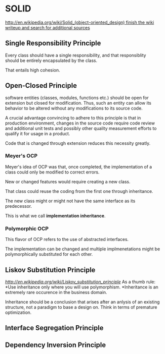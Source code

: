 #+FILETAGS: :vimwiki:

* SOLID
[[http://en.wikipedia.org/wiki/Solid_(object-oriented_design) finish the wiki writeup and search for additional sources]]
** Single Responsibility Principle
Every class should have a single responsibility, and that responsiblity should be entirely encapsulated by the class.

That entails high cohesion.
** Open-Closed Principle
software entities (classes, modules, functions etc.) should be open for extension but closed for modification. Thus, such an entity can allow its behavior to be altered without any modifications to its source code.

A crucial advantage convincing to adhere to this principle is that in production environment, changes in the source code require code review and additional unit tests and possibly other quality measurement efforts to qualify it for usage in a product.

Code that is changed through extension reduces this necessity greatly.
*** Meyer's OCP
Meyer's idea of OCP was that, once completed, the implementation of a class could only be modified to correct errors.

New or changed features would require creating a new class.

That class could reuse the coding from the first one through inheritance.

The new class might or might not have the same interface as its predecessor.

This is what we call *implementation inheritance*.

*** Polymorphic OCP
This flavor of OCP refers to the use of abstracted interfaces.

The implementation can be changed and multiple implmenetations might be polymorphically substituted for each other. 
** Liskov Substitution Principle
[[Finish the writeup][http://en.wikipedia.org/wiki/Liskov_substitution_principle]]
As a thumb rule:
*Use inheritance only where you will use polymorphism.
*Inheritance is an extremely rare occurence in the business domain.

Inheritance should be a conclusion that arises after an anlysis of an existing structure, not a paradigm to base a design on. Think in terms of premature optimization.

** Interface Segregation Principle
** Dependency Inversion Principle
